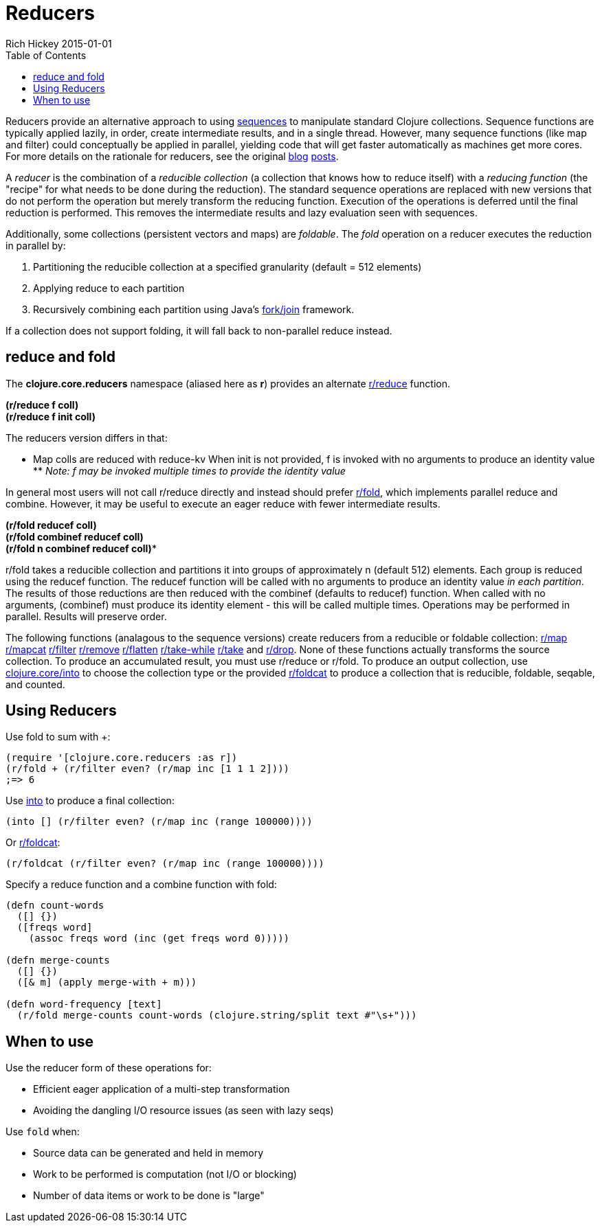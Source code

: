 = Reducers
Rich Hickey 2015-01-01
:type: reference
:toc: macro
:icons: font
:prevpagehref: atoms
:prevpagetitle: Atoms
:nextpagehref: java_interop
:nextpagetitle: Java Interop

ifdef::env-github,env-browser[:outfilesuffix: .adoc]

toc::[]

Reducers provide an alternative approach to using <<sequences#,sequences>>
to manipulate standard Clojure collections. Sequence functions are typically
applied lazily, in order, create intermediate results, and in a single
thread. However, many sequence functions (like map and filter) could
conceptually be applied in parallel, yielding code that will get faster
automatically as machines get more cores. For more details on the rationale
for reducers, see the original
http://clojure.com/blog/2012/05/08/reducers-a-library-and-model-for-collection-processing.html[blog]
http://clojure.com/blog/2012/05/15/anatomy-of-reducer.html[posts].

A _reducer_ is the combination of a _reducible collection_ (a collection
that knows how to reduce itself) with a _reducing function_ (the "recipe"
for what needs to be done during the reduction). The standard sequence
operations are replaced with new versions that do not perform the operation
but merely transform the reducing function. Execution of the operations is
deferred until the final reduction is performed. This removes the
intermediate results and lazy evaluation seen with sequences.

Additionally, some collections (persistent vectors and maps) are
_foldable_. The _fold_ operation on a reducer executes the reduction in
parallel by:

. Partitioning the reducible collection at a specified granularity (default =
  512 elements)
. Applying reduce to each partition
. Recursively combining each partition using Java's
  http://gee.cs.oswego.edu/dl/papers/fj.pdf[fork/join] framework.

If a collection does not support folding, it will fall back to non-parallel
reduce instead.

== reduce and fold

The *clojure.core.reducers* namespace (aliased here as *r*) provides an
alternate
http://clojure.github.io/clojure/clojure.core-api.html#clojure.core.reducers/reduce[r/reduce]
function.

[%hardbreaks]
*(r/reduce f coll)*
*(r/reduce f init coll)*

The reducers version differs in that:

* Map colls are reduced with reduce-kv
When init is not provided, f is invoked with no arguments to produce an
identity value ** _Note: f may be invoked multiple times to provide the
identity value_

In general most users will not call r/reduce directly and instead should
prefer
http://clojure.github.io/clojure/clojure.core-api.html#clojure.core.reducers/fold[r/fold],
which implements parallel reduce and combine. However, it may be useful to
execute an eager reduce with fewer intermediate results.

[%hardbreaks]
*(r/fold reducef coll)*
*(r/fold combinef reducef coll)*
*(r/fold n combinef reducef coll)**

r/fold takes a reducible collection and partitions it into groups of
approximately n (default 512) elements. Each group is reduced using the
reducef function. The reducef function will be called with no arguments to
produce an identity value _in each partition_. The results of those
reductions are then reduced with the combinef (defaults to reducef)
function. When called with no arguments, (combinef) must produce its
identity element - this will be called multiple times. Operations may be
performed in parallel. Results will preserve order.

The following functions (analagous to the sequence versions) create reducers
from a reducible or foldable collection:
http://clojure.github.io/clojure/clojure.core-api.html#clojure.core.reducers/map[r/map]
http://clojure.github.io/clojure/clojure.core-api.html#clojure.core.reducers/mapcat[r/mapcat]
http://clojure.github.io/clojure/clojure.core-api.html#clojure.core.reducers/filter[r/filter]
http://clojure.github.io/clojure/clojure.core-api.html#clojure.core.reducers/remove[r/remove]
http://clojure.github.io/clojure/clojure.core-api.html#clojure.core.reducers/flatten[r/flatten]
http://clojure.github.io/clojure/clojure.core-api.html#clojure.core.reducers/take-while[r/take-while]
http://clojure.github.io/clojure/clojure.core-api.html#clojure.core.reducers/take[r/take]
and
http://clojure.github.io/clojure/clojure.core-api.html#clojure.core.reducers/drop[r/drop].
None of these functions actually transforms the source collection. To
produce an accumulated result, you must use r/reduce or r/fold. To produce
an output collection, use
http://clojure.github.io/clojure/clojure.core-api.html#clojure.core/into[clojure.core/into]
to choose the collection type or the provided
http://clojure.github.io/clojure/clojure.core-api.html#clojure.core.reducers/foldcat[r/foldcat]
to produce a collection that is reducible, foldable, seqable, and counted.

== Using Reducers

Use fold to sum with +:
[source, clojure]
----
(require '[clojure.core.reducers :as r])
(r/fold + (r/filter even? (r/map inc [1 1 1 2])))
;=> 6
----
Use
http://clojure.github.io/clojure/clojure.core-api.html#clojure.core/into[into]
to produce a final collection:
[source, clojure]
----
(into [] (r/filter even? (r/map inc (range 100000))))
----
Or
http://clojure.github.io/clojure/clojure.core-api.html#clojure.core.reducers/foldcat[r/foldcat]:
[source, clojure]
----
(r/foldcat (r/filter even? (r/map inc (range 100000))))
----
Specify a reduce function and a combine function with fold:
[source, clojure]
----
(defn count-words
  ([] {})
  ([freqs word]
    (assoc freqs word (inc (get freqs word 0)))))

(defn merge-counts
  ([] {})
  ([& m] (apply merge-with + m)))

(defn word-frequency [text]
  (r/fold merge-counts count-words (clojure.string/split text #"\s+")))
----

== When to use

Use the reducer form of these operations for:

* Efficient eager application of a multi-step transformation
* Avoiding the dangling I/O resource issues (as seen with lazy seqs)

Use `fold` when:

* Source data can be generated and held in memory
* Work to be performed is computation (not I/O or blocking)
* Number of data items or work to be done is "large"
